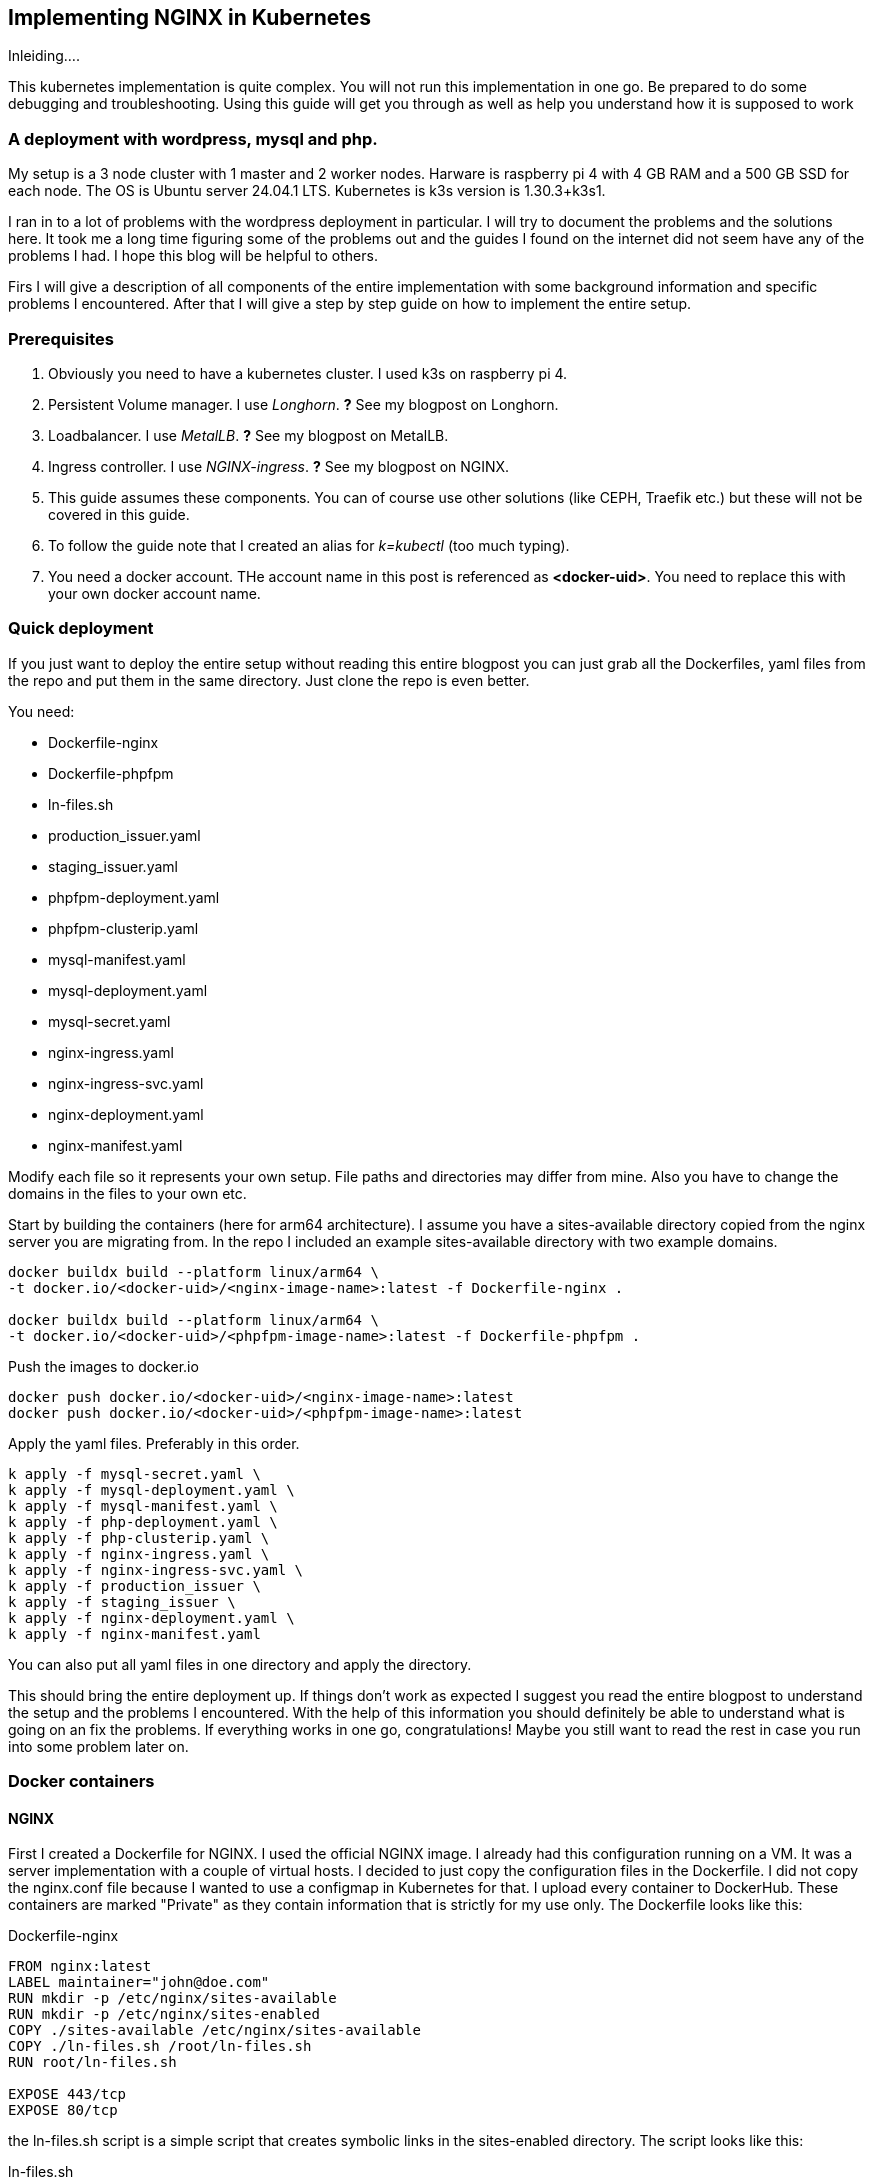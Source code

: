 == Implementing NGINX in Kubernetes 

Inleiding....

This kubernetes implementation is quite complex. You will not run this
implementation in one go. Be prepared to do some debugging and troubleshooting.
Using this guide will get you through as well as help you understand how it is
supposed to work

=== A deployment with wordpress, mysql and php.

My setup is a 3 node cluster with 1 master and 2 worker nodes. Harware is
raspberry pi 4 with 4 GB RAM and a 500 GB SSD for each node. The OS is Ubuntu
server 24.04.1 LTS. Kubernetes is k3s version is 1.30.3+k3s1.

I ran in to a lot of problems with the wordpress deployment in particular. I
will try to document the problems and the solutions here. It took me a long time
figuring some of the problems out and the guides I found on the internet did not
seem have any of the problems I had. I hope this blog will be helpful to others.

Firs I will give a description of all components of the entire implementation
with some background information and specific problems I encountered. After that
I will give a step by step guide on how to implement the entire setup.

=== Prerequisites

. Obviously you need to have a kubernetes cluster. I used k3s on raspberry pi 4.

. Persistent Volume manager. I use _Longhorn_. *?* See my blogpost on Longhorn.

. Loadbalancer. I use _MetalLB_. *?* See my blogpost on MetalLB.

. Ingress controller. I use _NGINX-ingress_. *?* See my blogpost on NGINX.

. This guide assumes these components. You can of course use other solutions (like
CEPH, Traefik etc.) but these will not be covered in this guide.

. To follow the guide note that I created an alias for _k=kubectl_ (too much typing).

. You need a docker account. THe account name in this post is referenced as
*<docker-uid>*. You need to replace this with your own docker account name.

=== Quick deployment

If you just want to deploy the entire setup without reading this entire blogpost
you can just grab all the Dockerfiles, yaml files from the repo and put them in
the same directory. Just clone the repo is even better.

You need:

- Dockerfile-nginx
- Dockerfile-phpfpm
- ln-files.sh
- production_issuer.yaml
- staging_issuer.yaml
- phpfpm-deployment.yaml
- phpfpm-clusterip.yaml
- mysql-manifest.yaml
- mysql-deployment.yaml
- mysql-secret.yaml
- nginx-ingress.yaml
- nginx-ingress-svc.yaml
- nginx-deployment.yaml
- nginx-manifest.yaml

Modify each file so it represents your own setup. File paths and directories may
differ from mine. Also you have to change the domains in the files to your own
etc.

Start by building the containers (here for arm64 architecture).  I assume you
have a sites-available directory copied from the nginx server you are migrating
from. In the repo I included an example sites-available directory with two
example domains.

 
----
docker buildx build --platform linux/arm64 \
-t docker.io/<docker-uid>/<nginx-image-name>:latest -f Dockerfile-nginx .

docker buildx build --platform linux/arm64 \
-t docker.io/<docker-uid>/<phpfpm-image-name>:latest -f Dockerfile-phpfpm .
----

Push the images to docker.io

----
docker push docker.io/<docker-uid>/<nginx-image-name>:latest
docker push docker.io/<docker-uid>/<phpfpm-image-name>:latest
----

Apply the yaml files. Preferably in this order.

----
k apply -f mysql-secret.yaml \
k apply -f mysql-deployment.yaml \
k apply -f mysql-manifest.yaml \
k apply -f php-deployment.yaml \
k apply -f php-clusterip.yaml \
k apply -f nginx-ingress.yaml \
k apply -f nginx-ingress-svc.yaml \
k apply -f production_issuer \
k apply -f staging_issuer \
k apply -f nginx-deployment.yaml \
k apply -f nginx-manifest.yaml 
----
You can also put all yaml files in one directory and apply the directory.

This should bring the entire deployment up. If things don't work as expected I
suggest you read the entire blogpost to understand the setup and the problems I
encountered. With the help of this information you should definitely be able to
understand what is going on an fix the problems. If everything works in one go,
congratulations! Maybe you still want to read the rest in case you run into some
problem later on.

=== Docker containers

==== NGINX

First I created a Dockerfile for NGINX. I used the official NGINX image. I
already had this configuration running on a VM. It was a server implementation
with a couple of virtual hosts. I decided to just copy the configuration files
in the Dockerfile. I did not copy the nginx.conf file because I wanted to use a
configmap in Kubernetes for that. I upload every container to DockerHub. These
containers are marked "Private" as they contain information that is strictly for
my use only. The Dockerfile looks like this:

.Dockerfile-nginx
[source, docker]
----
FROM nginx:latest
LABEL maintainer="john@doe.com"
RUN mkdir -p /etc/nginx/sites-available
RUN mkdir -p /etc/nginx/sites-enabled
COPY ./sites-available /etc/nginx/sites-available
COPY ./ln-files.sh /root/ln-files.sh
RUN root/ln-files.sh

EXPOSE 443/tcp
EXPOSE 80/tcp
----

the ln-files.sh script is a simple script that creates symbolic links in the
sites-enabled directory. The script looks like this:

.ln-files.sh
[source, bash]
----
#!/bin/bash

declare -a bestanden
for file in /etc/nginx/sites-available/*
do
    bestanden=("${bestanden[@]}" "$(basename $file)")
done
echo ${bestanden[@]}
for bestand in ${bestanden[@]}
do
    ln -s /etc/nginx/sites-available/$bestand /etc/nginx/sites-enabled/$bestand
done
----

I build the image for arm64 and pushed it to DockerHub as a private container.
This image can now be used in the deployment file.

==== PHP

Next there is a container for PHP. Here I also created a custom image derived
from the official php:fpm-alpine image. It is nothing fancy but you need extra
packages in the container to run wordpress. These are php extensions for mysqli,
exif and gd. I stumbled across this myself when I tried to run wordpress
withouth these extensions. It generates errors that point to these extensions.
The Dockerfile looks like this:

.Dockerfile-php
[source, docker]
----
FROM php:fpm-alpine
RUN apk add libpng-dev
RUN docker-php-ext-install mysqli
RUN docker-php-ext-install exif
RUN docker-php-ext-install gd
----

It is also a build for ARM64. I pushed to Dockerhub as a public repository. So
you can save yourself the trouble of building this image yourself and just use
mine. The image can be pulled at:

----
rinmeister/phpfpm-mysqli:latest
----

==== MySQL

Finally you also need an MySQL container. For this I just used the official
image: _mysql:latest_. So I did not create a custom image for this. The
databases are stored in a persistent volume and are imported in the database
after it has been deployed. More about that later.

=== Setting up MySQL in kubernetes

The requirements for SQL:

- support for multiple databases
- support for multiple users.

I did not succeed in setting up multiple users. I can set up a root user and one
administrative account but that's it. So right now I am using that. If a need
another user I set it up after the container is running in MySQL. The database
is stored in a persistent volume and so is the user configuration.

I use two separate yaml files for the deployment. In the first one I create the
service and the persistent volume. This is called the manifest file. The second
is the deployment file. They are separate so I can delete the deployment without
deleting the persistent volume. Here are both files:

==== MySQL manifest file

.mysql-manifest.yaml
[source, yaml]
----
apiVersion: v1
kind: Service
metadata:
  name: wordpress-mysql
  labels:
    app: wordpress
spec:
  type: ClusterIP
  selector:
    app: wordpress
    tier: mysql
  ports:
    - port: 3306
  #clusterIP: None
---
apiVersion: v1
kind: PersistentVolumeClaim
metadata:
  name: mysql-pv-claim
  labels:
    app: wordpress
spec:
  accessModes:
    - ReadWriteOnce
  storageClassName: longhorn
  resources:
    requests:
      storage: 2Gi
----

The service selects all pods the have _app: wordpress_ and _tier: mysql_ labels.
For these pods the service offers a ClusterIP address on port 3306. The
persistent volume claim is made on the longhorn storage class. I am running
longhorn in my cluster and is a prerequisite. Longhorn takes physical disks from
the nodes and creates one pool of storage. This pool is then referred to as a
storage class. Deployments and thus Pods can use this storage by using the
_name: mysql-pv-claim_ in the volume section of the deployment.


==== MySQL deployment 

With these files it is easy to understand the deployment file:

.mysql-deployment.yaml
[source, yaml]
----
---
apiVersion: apps/v1
kind: Deployment
metadata:
  name: wordpress-mysql
  labels:
    app: wordpress
spec:
  selector:
    matchLabels:
      app: wordpress
      tier: mysql
  strategy:
    type: Recreate
  template:
    metadata:
      labels:
        app: wordpress
        tier: mysql
    spec:
      containers:
      - image: mysql:latest
        name: mysql
        env:
        - name: MYSQL_ROOT_PASSWORD
          valueFrom:
            secretKeyRef:
              name: mysql-pass-gd6fh98b8f
              key: password
        - name: MYSQL_DATABASE
          value: wordpress
        - name: MYSQL_USER
          value: wordpress
        - name: MYSQL_PASSWORD
          valueFrom:
            secretKeyRef:
              name: mysql-pass-gd6fh98b8f
              key: password
        ports:
        - containerPort: 3306
          name: mysql
        volumeMounts:
        - name: mysql-persistent-storage
          mountPath: /var/lib/mysql
      volumes:
      - name: mysql-persistent-storage
        persistentVolumeClaim:
          claimName: mysql-pv-claim
----

The deployment selects pods with the _app: wordpress_ and _tier: mysql_ labels.
These labels come back in the template section under metadata. The container is
the latest official image. A number of _docker environment_ variables are set in the
container to be used in MySQL. These are variables that give flexibility to the
container implementation.

- MYSQL_ROOT_PASSWORD: sets the root password for the MySQL database
- MYSQL_DATABASE: sets the database name
- MYSQL_USER: sets the user name
- MYSQL_PASSWORD: sets the password for the user

The password is stored in a secret. This secret can be created using the
following file:

.mysql-secret.yaml
[source, yaml]
----
apiVersion: v1
kind: Secret
metadata:
  name: mysql-pass-gd6fh98b8f
type: Opaque
data:
  password: cGFzc3dvcmQ=
----

Note: The password must be a base64 encoded string. In my case the same password
is used for the root user and the wordpress user. This is not a best practice.
Make sure in a production environment to use different passwords.

Note: Opaque means arbitrary user-defined data.

During the configuration of the different domains we will import the databases
and create more users. You can find this later in the document.

The container listens on port 3306 and mounts the persistent volume
_mysql-pv-claim_ on /var/lib/mysql in the container.


=== Setting op NGINX in Kubernetes

The requirements for the webserver are:

- A webserver for:
    - example1.com
    - example2.com
- Secure connection to all domains using Let's Encrypt
- Redirect all http traffic to https
- Nginx configuration should be easily changeable
- Content must survive a reboot or a crash of the container

I selected NGINX as the webserver of choice. I run it also on the VM that is
currently in use and it runs fine. I am familiar with its configuration so there
was no need to change that setup. Moreover I can retain the configuration files
and just use them in the container. The _nginx.conf_ file is used in a configMap
in k8s. 

==== NGINX

I use the self created private docker container I created earlier. *?* *link naar
boven*. The deployment consists of two files: a deployment with just the
_deployment_ section and a manifest file with the _service_ the _configMap_ and
the _persistentVolumeClaim_ sections. Separating the deployment from the rest
makes it easy to delete the NGINX deployment but keep the persistent files. 

The deployment file is as follows:

.nginx-deployment.yaml
[source, yaml]
----
---
apiVersion: apps/v1
kind: Deployment
metadata:
  name: nginx
spec:
  replicas: 1
  selector:
    matchLabels:
      app: nginx
  template:
    metadata:
      labels:
        app: nginx
      annotations:
        prometheus.io/scrape: "true"
        prometheus.io/port: "9113"
    spec:
      containers:
      - name: nginx
        image: <docker-uid>/<nginx-image-name>:latest
        env:
        - name: WORDPRESS_DB_HOST
          value: wordpress-mysql
        - name: WORDPRESS_DB_PASSWORD
          valueFrom:
            secretKeyRef:
              name: mysql-pass-gd6fh98b8f
              key: password
        - name: WORDPRESS_DB_USER
          value: wordpress
        ports:
        - containerPort: 80
        volumeMounts:
        - mountPath: /etc/nginx/nginx.conf # mount nginx-conf volumn to /etc/nginx
          readOnly: true
          name: nginx-conf
          subPath: nginx.conf
        - mountPath: /var/log/nginx
          name: log
        - mountPath: /var/www
          name: longhorn-pvc
      imagePullSecrets:
      - name: regcred
      volumes:
      - name: nginx-conf
        configMap:
          name: nginx-conf # place ConfigMap `nginx-conf` on /etc/nginx
          items:
            - key: nginx.conf
              path: nginx.conf
      - name: log
        emptyDir: {}
      - name: longhorn-pvc
        persistentVolumeClaim:
          claimName: nginx-pvc
----

There is a prometheus section in the file that is optional. The _env_ section
gets the information needed to login to the MySQL database. *?* *link naar
msql*. container port is 80, but everything is going to be redirected to 443 by
the ingress and certmanager. Beware that this means that the SSL connection is
terminated at ingress and all communication inside the cluster is http. In the
container both TCP 80 and 443 have been opened. There are three volumes mounted
in the container:

- /etc/nginx/nginx.conf: the configuration file for NGINX
- /var/log/nginx: the log files for NGINX
- /var/www: the webroot for NGINX

the section _imagePullSecrets_ is used to pull the image from a private
registry. This is not needed if the image is in a public registry. *?* Link naar
hoe dit te doen.

The first volumeMount is a _configMap_ that is created in the manifest file. The
name of the _configMap_ is _nginx-conf_. The second volume is an _emptyDir_. The
third volume is a _persistentVolumeClaim_. This is also created in the manifest
file. Basically this is where the data is going to be copied. It has to be a
persistent volume so it survives a reboot or a crash of the container. Both this
container and the php container use this volume with the name _nginx-pvc_.

The manifest file looks like below:

.nginx-manifest.yaml
[source, yaml]
----
apiVersion: v1
kind: ConfigMap
metadata:
  name: nginx-conf
data:
  nginx.conf: |
    user www-data;
    worker_processes auto;
    pid /run/nginx.pid;
    #pid /tmp/nginx.pid;
    include /etc/nginx/modules-enabled/*.conf;

    events {
      worker_connections 768;
    }

    http {
      client_body_temp_path /tmp/client_temp;
      proxy_temp_path       /tmp/proxy_temp_path;
      fastcgi_temp_path     /tmp/fastcgi_temp;
      uwsgi_temp_path       /tmp/uwsgi_temp;
      scgi_temp_path        /tmp/scgi_temp;

      sendfile on;
      tcp_nopush on;
      tcp_nodelay on;
      keepalive_timeout 65;
      types_hash_max_size 2048;

      server_names_hash_bucket_size 64;

      include /etc/nginx/mime.types;
      default_type application/octet-stream;


      ##
      # SSL Settings
      ##

      ssl_protocols TLSv1 TLSv1.1 TLSv1.2; # Dropping SSLv3, ref: POODLE
      ssl_prefer_server_ciphers on;

      ##
      # Logging Settings
      ##

      access_log /var/log/nginx/access.log;
      error_log /var/log/nginx/error.log;

      ##
      # Gzip Settings
      ##

      gzip on;

      # gzip_vary on;
      # gzip_proxied any;
      # gzip_comp_level 6;
      # gzip_buffers 16 8k;
      # gzip_http_version 1.1;
      # gzip_types text/plain text/css application/json application/javascript text/xml application/xml application/xml+rss text/javascript;

      ##
      # Virtual Host Configs
      ##

      include /etc/nginx/conf.d/*.conf;
      include /etc/nginx/sites-enabled/*;
    }
---
apiVersion: v1
kind: PersistentVolumeClaim
metadata:
  name: nginx-pvc
spec:
  accessModes:
    - ReadWriteOnce
  storageClassName: longhorn
  resources:
    requests:
      storage: 2Gi
---
apiVersion: v1
kind: Service
metadata:
  name: nginx-service
spec:
  type: ClusterIP
  ports:
  - name: http
    port: 80
    targetPort: 80
  selector:
    app: nginx
----

The data section is a configMap with the nginx.conf data. This is used in the
volumeMount in /etc/nginx/nginx.conf.

The second section is a _persistentVolumeClaim_ with the name _nginx-pvc_. It is
a longhorn persistent volume with a size of 2GB.

The third section is a _service_ with the name _nginx-service_. This is a
CluserIP type. We do not need to expose this service to the outside world, that
is done by the ingress. We do need to expose the pods as a service internally
of course and that is what this service is for. Selector is _app: nginx_. This
means that this service will look for pods with the label _app: nginx_ and will
put them in its service list of pods.

*?* Link naar beneden. In the section below I will explain more about ingress
and how to expose the service to the outside world.

==== Loadbalancer and Ingress

My NGINX implementation is one server that uses virtual hosts to server multiple
domains. To get traffic from external networks into Kubernetes you have to use
preferably a _loadbalancer_. In cloud environments this is a service that is
provided by the cloud provider. In my case I am running my cluster at home and I
have to use something else. I use _MetalLB_ for this. MetalLB provides external
addresses that point to services in the cluster. Check my blogpost about MetalLB
here.

Ingress is a way to route traffic from the outside to services in the cluster.
It is true that MetalLB can do the same but Ingress is much more flexible. What
Ingress *cannot* do is provide you with an external address. You need a
Loadbalancer ore a Nodeport for that. Ingress could be really useful for example
when you want to route traffic to different services (like different webservers)
based on the URL. In my case that is not really necessary because I use virtual
hosts on the same NGINX webserver. So why still use Ingress? That is because it
has a really nice integration with Let's Encrypt. You can use the _cert-manager_
to automatically request and renew certificates for your domains. As SSL
certificates are an absolute must for all websites I decided to use ingress. The
ingress implementation I use is NGINX Ingress. Kubernetes has a default Ingress
implementation with Traefik but the documentation is less elaborate and I am
more familiar with NGINX anyway.

The following pictures help to understand Loadbalancer and Ingress better. It is
a description of my implementation but I think it is a useful visualization for
everyone. The first picture shows that the MetalLB hands out an external address
to the NGINX ingress service (1). Services run throughout the cluster and are not
specific to a pod or a node. A client from the "outside" connects to an url that
is resolved to the external address of the NGINX ingress servicei (2). MetalLB has
elected a speaker that handles the load-balanced traffic and that actually
announces the external IP address (3). So traffic to the external IP address are
routed to the node with the speaker that announces the IP address. After the
node receives the packets, the service proxy routes the packets to ann endpoint
for the service (4). The NGINX service will send the traffic to a pod that qualifies
for the labels that are in its selector. In my case this is the 10.42.0.34.

.Loadbalancer to Ingress
image::./images/k8s-loadbalancer.drawio.png["Loadbalancer to Ingress",align="center"]

reference to: https://docs.openshift.com/container-platform/4.9/networking/metallb/about-metallb.html


The second picture follows from the first. We have established how traffic gets
from the external address to the NGINX-ingress POD. From there a rule describes
to which service an URL should be routed (1). In my case this is one service (I run
one NGINX server with virtual hosts remember, they all run  behind the same
service). This NGINX service has, again in my case, one endpoint and that is the
POD where the NGINX container runs (2). For clarity: this is the NGINX webserver
container, not the NGINX ingress pod.

.Ingress to NGINX Pod
image::./images/k8s-ingress.drawio.png["Ingress to service",align="center"]


==== Ingress

I assume you have the ingress controller deployed. The file below is an ingress
file that is applied in the namespace where NGINX is running. It configures the
ingress controller for our webservice. First I will give you the file, followed
by an explanation of the different sections.

.nginx-ingress.yaml
[source, yaml]
----
apiVersion: networking.k8s.io/v1
kind: Ingress
metadata:
  name: nginx-ingress
  annotations:
    cert-manager.io/cluster-issuer: "letsencrypt-prod"
    kubernetes.io/ingress.class: "nginx"
spec:
  tls:
  - hosts:
    - example1.com
    - www.example1.com
    secretName: example1-secret
  - hosts:
    - example2.com
    - www.example2.com
    secretName: example2-secret
  rules:
  - host: example1.com
    http:
      paths:
      - path: "/"
        pathType: Prefix
        backend:
          service:
            name: nginx-service
            port:
              number: 80
  - host: www.example1.com
    http:
      paths:
      - path: "/"
        pathType: Prefix
        backend:
          service:
            name: nginx-service
            port:
              number: 80
  - host: example2.com
    http:
      paths:
      - path: "/"
        pathType: Prefix
        backend:
          service:
            name: nginx-service
            port:
              number: 80
  - host: www.example2.com
    http:
      paths:
      - path: "/"
        pathType: Prefix
        backend:
          service:
            name: nginx-service
            port:
              number: 80
----

There is an annotation that points to _cert-manager_. This is an
annotation for the cert-manager controller issuer-shim that will be explained in
the next section. You can see that ingress is tied to a production letsencrypt
issuer. +
The _tls_section_ is used to *create* and *connect* a certificate to a domain
name or SAN (Subject Alternative Name).

The _rules_ section is used to route traffic to different services.
Please observe that in the rule section all host URLs point to the same
service (nginx-service). This is because I run one NGINX server with a number of
virtual hosts. All traffic is forwarded to the service _nginx-service_ on
TCP/80.

The ingress controller is our entry into the cluster. It must have an external
IP adress and a configuration that selects the Pods that run _ingress-nginx_ and
therefore have this label. To enable this we need a service yaml. You can see how
this works from the drawing. *?* link to tekening met service erin. The service
file looks like below.

.nginx-ingress-svc.yaml
[source, yaml]
----
apiVersion: v1
kind: Service
metadata:
  annotations:
    metallb.universe.tf/address-pool: web
  labels:
    helm.sh/chart: ingress-nginx-4.11.2
    app.kubernetes.io/name: ingress-nginx
    app.kubernetes.io/instance: ingress-nginx
    app.kubernetes.io/version: 1.30.3
    app.kubernetes.io/managed-by: Helm
    app.kubernetes.io/component: controller
  name: ingress-nginx-controller
  namespace: ingress-nginx
spec:
  type: LoadBalancer
  externalTrafficPolicy: Local
  ports:
    - name: http
      port: 80
      protocol: TCP
      targetPort: http
    - name: https
      port: 443
      protocol: TCP
      targetPort: https
  selector:
    app.kubernetes.io/name: ingress-nginx
    app.kubernetes.io/instance: ingress-nginx
    app.kubernetes.io/component: controller
----

Here you can see that this is a service of type LoadBalancer. As an address we
want an address from the pool _web_. This is an address-pool configured the
MetalLB configuration. This addresspool consists of one IP address so we are
sure that the service will always get the same external IP address. This is
important because we need to point our DNS records to this address and we do not
want to change that around all the time. + 
Next you will see that the service listens to two ports 80 and 443. All SSL
traffic is terminated on the ingress controller and is forwarded, _unencrypted_,
on port 80. The selector has three entries and on the pod you have to see all
these three labels being present. Only then the pod will be registered into this
service. To check that describe the service and check the endpoints. It is also
possible to describe the pod and compare the labels. In the output below you can
see that the service registered the endpoint 10.42.0.34. This is the ingress pod
which you can see in the output of the describe pod command.

[source, bash]
----
❯ k describe svc ingress-nginx-controller
Name:                     ingress-nginx-controller
Namespace:                ingress-nginx
Labels:                   app.kubernetes.io/component=controller
                          app.kubernetes.io/instance=ingress-nginx
                          app.kubernetes.io/managed-by=Helm
                          app.kubernetes.io/name=ingress-nginx
                          app.kubernetes.io/part-of=ingress-nginx
                          app.kubernetes.io/version=1.30.3
                          helm.sh/chart=ingress-nginx-4.11.2
Annotations:              meta.helm.sh/release-name: ingress-nginx
                          meta.helm.sh/release-namespace: ingress-nginx
                          metallb.universe.tf/address-pool: web
                          metallb.universe.tf/ip-allocated-from-pool: web
Selector:                 app.kubernetes.io/component=controller,app.kubernetes.io/instance=ingress-nginx,app.kubernetes.io/name=ingress-nginx
Type:                     LoadBalancer
IP Family Policy:         SingleStack
IP Families:              IPv4
IP:                       10.43.31.2
IPs:                      10.43.31.2
LoadBalancer Ingress:     10.10.1.64
Port:                     http  80/TCP
TargetPort:               http/TCP
NodePort:                 http  30558/TCP
Endpoints:                10.42.0.34:80
Port:                     https  443/TCP
TargetPort:               https/TCP
NodePort:                 https  32599/TCP
Endpoints:                10.42.0.34:443
Session Affinity:         None
External Traffic Policy:  Local
HealthCheck NodePort:     32684
Events:                   <none>

❯ k get pods -o wide
NAME                                       READY   STATUS    RESTARTS     AGE   IP           NODE       NOMINATED NODE   READINESS GATES
ingress-nginx-controller-55dd9c5f4-lkx8l   1/1     Running   8 (9d ago)   16d   10.42.0.34   k-master   <none>           <none>
----

==== Cert-manager

As said before, NGINX ingress has a nice integration with Let's Encrypt. In fact
it is the top reason why we use an ingress controller for this implementation.
Handing out and maintaining LetsEncrypt certificates is done through
_cert-manager_, a Kubernetes add-on that automates the management and issuance of
TLS certificates.

I installed certmanager with a helm chart. We are currently at version 1.15.3
but please check for current versions when you read this. The installation is
done with the following command:

----
helm repo add jetstack https://charts.jetstack.io
helm repo update
helm install cert-manager jetstack/cert-manager --namespace cert-manager --version v1.15.3 --set installCRDs=true
----

or follow: https://cert-manager.io/docs/installation/helm/

This will install cert-manager in the namespace cert-manager. You should see the
following services and pods:

----
❯ k get svc
NAME                   TYPE        CLUSTER-IP      EXTERNAL-IP   PORT(S)    AGE
cert-manager           ClusterIP   10.43.171.145   <none>        9402/TCP   31d
cert-manager-webhook   ClusterIP   10.43.159.163   <none>        443/TCP    31d

❯ k get pods
NAME                                       READY   STATUS    RESTARTS       AGE
cert-manager-9647b459d-wxnmq               1/1     Running   7 (10d ago)    11d
cert-manager-cainjector-5d8798687c-ffrkw   1/1     Running   14 (10d ago)   11d
cert-manager-webhook-c77744d75-4hrn5       1/1     Running   9 (4d4h ago)   11d
----

A lot of documentation can be found about cert-manager and how to us it. In most
descriptions there is a staging issuer and a production issuer. I tried the
staging issuer first and that worked fine. In the final implementation I
describe here I just use the production issuer. I had a lot of trouble with
issuing certificates but we will get in to that later.

The way cert-manager works is by using an ingress-shim. A shim can be looked at
as a side-car to container process. It is a process that runs alongside the main 
process and does some work for it. In this case the ingress-shim watches the
ingress resources. If it sees an Ingress with the right annotations it will
install and maintain a certificate with the name provided in the certificate
definition. The annotation has to be put in the ingress definition. In my case
this is:

----
annotations:
    cert-manager.io/cluster-issuer: "letsencrypt-prod"
----

In the namespace of NGINX you now need to create the production ClusterIssuer.
This is a kubernetes yaml file with the kind: ClusterIssuer. ClusterIssuers
represent Certificate Authorities. Let's Encrypt is such an authority. Through a
process of validation they can verify and vouch for the authenticity of your
domain. 

Source: https://cert-manager.io/docs/concepts/issuer/

Below is the yaml file for the ClusterIssuer in my setup. I called it
_production_issuer.yaml_. For completeness sake I als include the
_staging_issuer.yaml_ that I used for testing but which I do not use in the
final implementation.


.production_issuer.yaml
[source, yaml]
----
apiVersion: cert-manager.io/v1
kind: ClusterIssuer
metadata:
  name: letsencrypt-prod
  namespace: cert-manager
spec:
  acme:
    # The ACME server URL
    server: https://acme-v02.api.letsencrypt.org/directory
    # Email address used for ACME registration
    email: john@doe.com
    # Name of a secret used to store the ACME account private key
    privateKeySecretRef:
      name: letsencrypt-prod
    # Enable the HTTP-01 challenge provider
    solvers:
    - http01:
        ingress:
          class: nginx
----

ACME stands for Automated Certificate Management Environment. It is a protocol
for automating certificate lifecycle management communication between a CA and a
Web server.

source https://www.sectigo.com/resource-library/what-is-acme-protocol

This file points to the CA which in our case is LetsEncrypt. A mail address is
provided and the file also creates a secret that stores the private key. Lastly
a challenge solver is defined. This defines how Lets Encrypt is going to verify
that a domain really belongs to you. In this case this is done through an HTTP
challenge. This means that LetsEncrypt expects a file with a certain name and
content to be available on a certain URL in your domain. This proves you are the
owner of the domain because only if you are the owner of the domain you can
place this content there.

The staging issuer is very similar. The only difference is the server URL and the
name of the issuer. The server URL points to the staging environment of Lets
Encrypt. This is a test environment where you can test your setup without
actually issuing a certificate.

.staging_issuer.yaml
[source, yaml]
----
apiVersion: cert-manager.io/v1
kind: ClusterIssuer
metadata:
 name: letsencrypt-staging
 namespace: cert-manager
spec:
 acme:
   # The ACME server URL
   server: https://acme-staging-v02.api.letsencrypt.org/directory
   # Email address used for ACME registration
   email: john@doe.com
   # Name of a secret used to store the ACME account private key
   privateKeySecretRef:
     name: letsencrypt-staging
   # Enable the HTTP-01 challenge provider
   solvers:
   - http01:
       ingress:
         class:  nginx
----

In the ingress definition *?* link to ingress we saw a _tls_section_. This
becomes important right now. This section tells kubernetes which domain name and
which SANs (Subject Alternative Names) the certificate should be issued for. The
section also gives a name for the secret where the certificate is stored. So
from the ingress you request and specify the certificate. There is no need to
define and request the certificate in a separate file.

After the _cert-manager_ and _ingress_ have been deployed LetsEncrypt
intitiates a challenge using a http request. First internally to check, then
externally. The challenge file is placed in the .well-known/acme-challenge
directory. This is done by the cert-manager pod. Make sure that the url is
resolvable both internally and externally on http (port 80). I ran into a
problem with the internal check failing. This was because my Cisco ASA firewall
did not hairpin traffic from inside destined for the external IP of my NGINX
implementation (grijsbach.eu resolved to the external IP address from the inside
of my network). So while externally the check worked, I checked that using curl
from an external server, internally the check failed. I solved this by
configuring split DNS where the internal DNS server resolves the domain url to
an internal IP. This way the internal check also worked.

After the challenge has been completed the certificate is issued and stored in
the secret. As stated in the ingress definition the certificate is then used to
secure the connection to the NGINX server by connection it to a domain name or a
SAN. This is all done in the _tls_section_ of the ingress definition.
A number of commands are useful for troubleshooting the issueing of
certificates:

----
#from the namespace where the implementation runs
k describe cert <certname>
k describe order <ordername>
k describe challenge <challenge name>
k describe certificaterequest

#from the cert-manager namespace
k logs <cert-manager-pod>
----

k get certificates should give you a list of certificates that have been issued,
all showing READY being true. If this is not the case you can use the above
commands to troubleshoot.

----
❯ k get certificates
NAME                   READY   SECRET                 AGE
example1-secret        True    example1-secret       143m
example2-secret        True    example2-secret       133m
----

So if everything is correct you now have: 

- Certmanager installed in its own namespace;
- A production clusterIssuer yaml file;
- Ingress with the right annotations
- DNS pointing to the right IP adresses so the cluster reach the Webservice
  internally and externally.

If you deploy this without the NGINX implementation present the certificates
will not be issued of course. After the NGINX deployment they will be because
cert-manager will keep monitoring the ingress resources.

=== Setting up PHP in kubernetes

As stated before I created a custom image for PHP. The PHP service only has to
be reachable internally. So the service kan be of the type ClusterIP. Again
there are two files, a deployment file and a service file. Check the output
below and the explanation that follows.

.phpfpm-deployment.yaml
[source, yaml]
----
---
apiVersion: apps/v1
kind: Deployment
metadata:
  name: phpfpm
  labels:
    app: phpfpm
    layer: backend
spec:
  replicas: 1
  selector:
    matchLabels:
      app: phpfpm
  template:
    metadata:
      labels:
        app: phpfpm
    spec:
      containers:
        - name: phpfpm
          image: <docker uid>/phpfpm-mysqli:latest
          ports:
            - containerPort: 9000
          volumeMounts:
            - mountPath: /var/www
              name: longhorn-pvc
      volumes:
        - name: longhorn-pvc
          persistentVolumeClaim:
            claimName: nginx-pvc
----

By now you should notice that the deployment defines labels. These labels are:

- app: phpfpm
- layer: backend

The pod template selects the deployment that has the label app: phpfpm. The
container used is the custom container the has been created and described
earlier *?* link naar container sectie. It listens on port TCP/9000. Next one
volume is mounted into the container. This is the /var/www directory that is on
the longhorn persistent volume. This is the same volume that is also used by the
NGINX container pods.

.phpfpm-clusterip.yaml
[source, yaml]
----
---
apiVersion: v1
kind: Service
metadata:
  name: phpfpm
  labels:
    app: phpfpm
    layer: backend

spec:
  type: ClusterIP
  selector:
    app: phpfpm

  ports:
    - port: 9000
      targetPort: 9000
----

The service registers pods that have the label app: phpfpm. The service is of
the type ClusterIP. The service listens on port 9000 and forwards the traffic to
the pods on port 9000. The service is only reachable from within the cluster.

Let's check the endpoints of the service. There should be one, the pod that was
created with the deployment file.

[source, bash]
----
❯ k get endpoints phpfpm
NAME     ENDPOINTS          AGE
phpfpm   10.42.3.141:9000   33d
----

=== Reading from a private docker repository

Login to dockerhub (docker.io)
docker login docker.io -u <docker uid>\n

This creates a config.json in ~/.docker with the credentials. This file can be
used to create a secret in kubernetes.

----
kubectl create secret generic regcred --from-file=.dockerconfigjson=/home/john/.docker/config.json --type=kubernetes.io/dockerconfigjson
----

This secret can be used in the deployment file for the pod that needs to pull
the image from the private repository. In the output below this is done by
referring to _regcred_ in the imagePullSecrets section of the container spec.

[source, yaml]
----
    spec:
      #securityContext:
      #  runAsUser: 33  # This is typically the user ID for www-data
      #  fsGroup: 33    # This ensures the container has the right file system group
      containers:
      - name: nginx
        image: rinmeister/nginx-thuis-php:latest
        env:
        - name: WORDPRESS_DB_HOST
          value: wordpress-mysql
        - name: WORDPRESS_DB_PASSWORD
          valueFrom:
            secretKeyRef:
              name: mysql-pass-gd6fh98b8f
              key: password
        - name: WORDPRESS_DB_USER
          value: wordpress
        ports:
        - containerPort: 80
        volumeMounts:
        - mountPath: /etc/nginx/nginx.conf # mount nginx-conf volumn to /etc/nginx
          readOnly: true
          name: nginx-conf
          subPath: nginx.conf
        - mountPath: /var/log/nginx
          name: log
        - mountPath: /var/www
          name: longhorn-pvc
      imagePullSecrets:
      - name: regcred
----


== Troubleshooting

Very often you will have to troubleshoot. 

I often trace from within the pod. For example I wanted to check the internal
web traffic. I wanted to see that ingress terminates traffic on 443 but that the
forwarded traffic from ingress to the pod is on port 80 and therefore
unencrypted. The easiest way to do this is to exect into the pod, install
tcpdump and trace the traffic:

----
k exec -it <podname> -- /bin/bash
apt update
apt install tcpdump
tcpdump -i eth0 port 80
----

Check it out and see for yourself. You can also listen on 443 and you will see no
traffic. Everything is forwarded on port 80. So be sure to protect your nodes
well. Anyone with access to the cluster can sniff in and read the traffic.


== Uploading data

To upload data to the cluster you can use the kubectl cp command. This command
copies files to and from containers. As all data is on the persistent volume and
the mount is /var/www this involves creating the directories and copying all the
data. +
Kubectl has a _cp_ command that can copy local files to a pod. The command
copies files and directories. So to copy the directory  and its contents to the
pod, create the direcory and copy all the content use:

k cp ./<datadir> <podname>:/var/www/. 

After that the fileowner and group should be set to www-data. This can be done
with the chown command. You can either _exec_ into the container or issue
commands from the client terminal. Most of the times I just _exec_ into the pod.

In the NGINX container the user www-data has been created as the web server user
that owns all the data files. When copying data to the container, make sure that
the owner and group is set to this user. Furthermore, make sure that all file
permissions have been set to 644 and all directory permissions to 755. This is
is the most secure way to set permissions. Never set any permission to 777.

I had a big problem with file permissions causing all kinds of trouble with
wordpress. I could not load the admin page and the site css and php did not load
properly. The problem was the file permissions. I had set all owner and group
configuration to www-data and the problem still persisted. I troubleshooted for
a long time and eventually found out that the problem did not come from my NGINX
pod, but from the PHP pod. All actions are php scripts that are executed by the
PHP pod on the same volume. The PHP pod runs on Alpine and in Alpine the
www-data user is using a userID of 82. This is different from the www-data user
in ubuntu. So I ended up changing the owner and group to 82 and the problem was
solved.

The commands to set the correct file permissions from the current directory:

[source, bash]
----
find ./ -type d | xargs chmod 755
find ./ -type f | xargs chmod 644
----

The command to set the owner and group to 82 to every subdirectory of /var/www:

[source, bash]
----
chown -R 82:82 /var/www
----

== Configure Wordpress

After all containers are running and you have made sure that the certificates
all work it is time to configure Wordpress. Basically you just follow the
official guide provided by Wordpress. You can also follow the wizard that is run
when you first access the site. Because of my problems with the permissions (see
previous section) I just edited the wp-config.php file. First I created another
client user in MySQL and granted it permissions to the client database. I tried
to set this up during installation of the container but that did not work. So in
the end I exec-ed into the MySQL database Pod and created a user by hand. MySQL
also uses Persistent Volumes so the user will be there even after a restart or
recreation of the Pod.

.add user to MySQL
[source, SQL]
----
CREATE USER 'client'@'localhost' IDENTIFIED BY 'password';
GRANT ALL PRIVILEGES ON <database>.* TO 'client'@'localhost';
----

If you need to import a database into MySQL first copy the sql file into the
container. Then you can use the following SQL command:

.import database
[source, SQL]
----
mysql -u root -p wp_users < wp_users.sql
----

After that edit the wp-config.php file. I spent a lot of time getting this
right. In the end the file is as below.

.wp-config.php
[source, php]
----
<?php
/**
 * The base configuration for WordPress
 *
 * The wp-config.php creation script uses this file during the installation.
 * You don't have to use the website, you can copy this file to "wp-config.php"
 * and fill in the values.
 *
 * This file contains the following configurations:
 *
 * * Database settings
 * * Secret keys
 * * Database table prefix
 * * ABSPATH
 *
 * @link https://developer.wordpress.org/advanced-administration/wordpress/wp-config/
 *
 * @package WordPress
 */
define('FORCE_SSL_ADMIN', true);

if( strpos($_SERVER['HTTP_X_FORWARDED_PROTO'], 'https') !== false )
   $_SERVER['HTTPS'] = 'on';
else
   $_SERVER['HTTPS'] = 'off';

// ** Database settings - You can get this info from your web host ** //
/** The name of the database for WordPress */
define( 'DB_NAME', 'db-name' );

/** Database username */
define( 'DB_USER', 'db-username' );

/** Database password */
define( 'DB_PASSWORD', 'Password' );

/** Database hostname */
define( 'DB_HOST', 'wordpress-mysql' );

/** Database charset to use in creating database tables. */
define( 'DB_CHARSET', 'utf8mb4' );

/** The database collate type. Don't change this if in doubt. */
define( 'DB_COLLATE', '' );

/**#@+
 * Authentication unique keys and salts.
 *
 * Change these to different unique phrases! You can generate these using
 * the {@link https://api.wordpress.org/secret-key/1.1/salt/ WordPress.org secret-key service}.
 *
 * You can change these at any point in time to invalidate all existing cookies.
 * This will force all users to have to log in again.
 *
 * @since 2.6.0
 */
define( 'AUTH_KEY',         'hJCUQp&.[2 3.*$oCXHyU$9{/iK!6#~qHfXVnXa*[l1+iOtgZtf%AX*/PU%m`?(t' );
define( 'SECURE_AUTH_KEY',  'glI.y0CM2lFJY3y*A@vl*(6Iqj}Tz!]2fa>vDY(Hx3JMd#y@SJ^VL!-;3nhU(OXR' );
define( 'LOGGED_IN_KEY',    'LWg|}=j{;RpSBGc-6,U96CG(=1CYL`@9<(~5_x~B1>{XAgP6@(TSJ`W1X;Vf4[A4' );
define( 'NONCE_KEY',        '`QMw S@>7s,H)1z/Az|d4O[)LjSw+CDexb-HrA#}NMfb}M F,Qa*C0s.!,q!:p%0' );
define( 'AUTH_SALT',        '&HjX;Z`Skw {*QqG`r>n5YsW&i>AGd.WbZTdVm](0mE{ZXZ7uf^&Jz5uuO;i~S}t' );
define( 'SECURE_AUTH_SALT', ':L~l!v_C>PGkVWScG% ;B*$$8*4XGA={uswR$|0JK8V~/R+rfm#S ,2HjBO%*gP6' );
define( 'LOGGED_IN_SALT',   's*Okpl:&g!0!ojv{$]rcC,6>f]>OdK~k(!i c&~(2$=?e@FnDuK:*)~M9I)912PU' );
define( 'NONCE_SALT',       'NPx)N,P@+}#<DMH]Tb/axhRK/zo~SGz }GG3HD0$c*F`nrd;FgRT!jpzs2D^-Swa' );

/**#@-*/

/**
 * WordPress database table prefix.
 *
 * You can have multiple installations in one database if you give each
 * a unique prefix. Only numbers, letters, and underscores please!
 */
$table_prefix = 'wp_';

/**
 * For developers: WordPress debugging mode.
 *
 * Change this to true to enable the display of notices during development.
 * It is strongly recommended that plugin and theme developers use WP_DEBUG
 * in their development environments.
 *
 * For information on other constants that can be used for debugging,
 * visit the documentation.
 *
 * @link https://developer.wordpress.org/advanced-administration/debug/debug-wordpress/
 */
define( 'WP_DEBUG', false );

/* Add any custom values between this line and the "stop editing" line. */



/* That's all, stop editing! Happy publishing. */

/** Absolute path to the WordPress directory. */
if ( ! defined( 'ABSPATH' ) ) {
        define( 'ABSPATH', __DIR__ . '/' );
}

/** Sets up WordPress vars and included files. */
require_once ABSPATH . 'wp-settings.php';
define('WP_HOME','https://www.example1.com');
define('WP_SITEURL','https://www.example1.com');
define('FS_METHOD', 'direct');
----

There is still some work to do here. As you can see the passwords and other
sensitive information is hardcoded in the file. I tried to use environment
variables in the container for this but that did not work. If you get this
working please let me know.

== Conclusion

This has been a lot of work. My cluster and NGINX is running stable right now. I
do still have some issues that I need to work on. One is the hardcoded passwords
in the wp-config.php file. I also need to get the backups working. Another
annoying thing is that one of the Wordpress websites loads really slow initially.
It is waiting for something, could be a database connection. It takes 15 seconds
for it to load until the opening page. I will have to look into that. But if any
reader has suggestions please let me know. I hope this guide is helpful for
other people that want to run Wordpress in a Kubernetes cluster. There are many
guides on the internet that sort of help you out, but none of them was working
completely for me. So I ended up doing al lot of trial and error and
troubleshooting. That is why I wrote this guide. I hope it helps you out. If you
have any questions or suggestions please let me know. I am happy to try and help
you.

Please mail me at rene@grijsbach.eu
